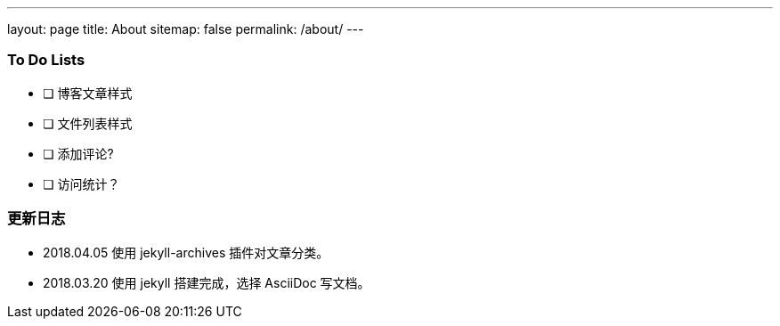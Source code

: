 ---
layout: page
title: About
sitemap: false
permalink: /about/
---

=== To Do Lists

- [ ] 博客文章样式
- [ ] 文件列表样式
- [ ] 添加评论?
- [ ] 访问统计？

=== 更新日志

* 2018.04.05 使用 jekyll-archives 插件对文章分类。
* 2018.03.20 使用 jekyll 搭建完成，选择 AsciiDoc 写文档。
